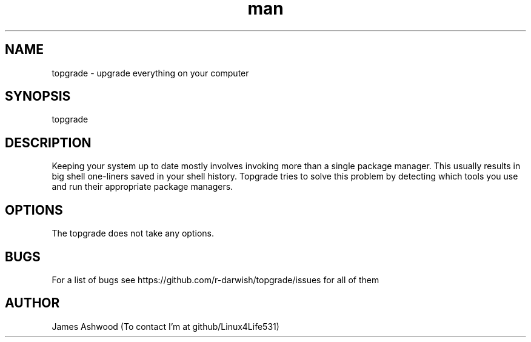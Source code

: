 .\" Manpage for topgrade.
.\" Contact github/Linux4Life531 to correct errors or typos.
.TH man 8 "22 Febuary 2020" "1.0" " Topgrade Manpage"
.SH NAME
topgrade \- upgrade everything on your computer
.SH SYNOPSIS
topgrade
.SH DESCRIPTION
Keeping your system up to date mostly involves invoking more than a single package manager. This usually results in big shell one-liners saved in your shell history. Topgrade tries to solve this problem by detecting which tools you use and run their appropriate package managers.
.SH OPTIONS
The topgrade does not take any options.
.SH BUGS
For a list of bugs see https://github.com/r-darwish/topgrade/issues for all of them
.SH AUTHOR
James Ashwood (To contact I'm at github/Linux4Life531)
